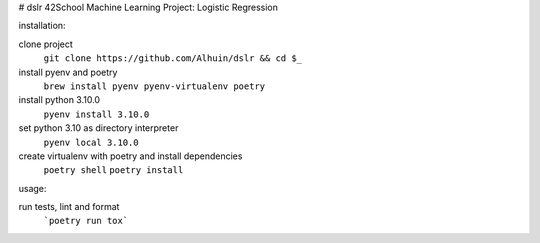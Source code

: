 # dslr
42School Machine Learning Project: Logistic Regression

installation:

clone project
    ``git clone https://github.com/Alhuin/dslr && cd $_``

install pyenv and poetry
    ``brew install pyenv pyenv-virtualenv poetry``

install python 3.10.0
    ``pyenv install 3.10.0``

set python 3.10 as directory interpreter
    ``pyenv local 3.10.0``

create virtualenv with poetry and install dependencies
    ``poetry shell``
    ``poetry install``


usage:

run tests, lint and format
    ```poetry run tox```
